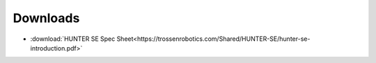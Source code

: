 =========
Downloads
=========

*   :download:`HUNTER SE Spec Sheet<https://trossenrobotics.com/Shared/HUNTER-SE/hunter-se-introduction.pdf>`

